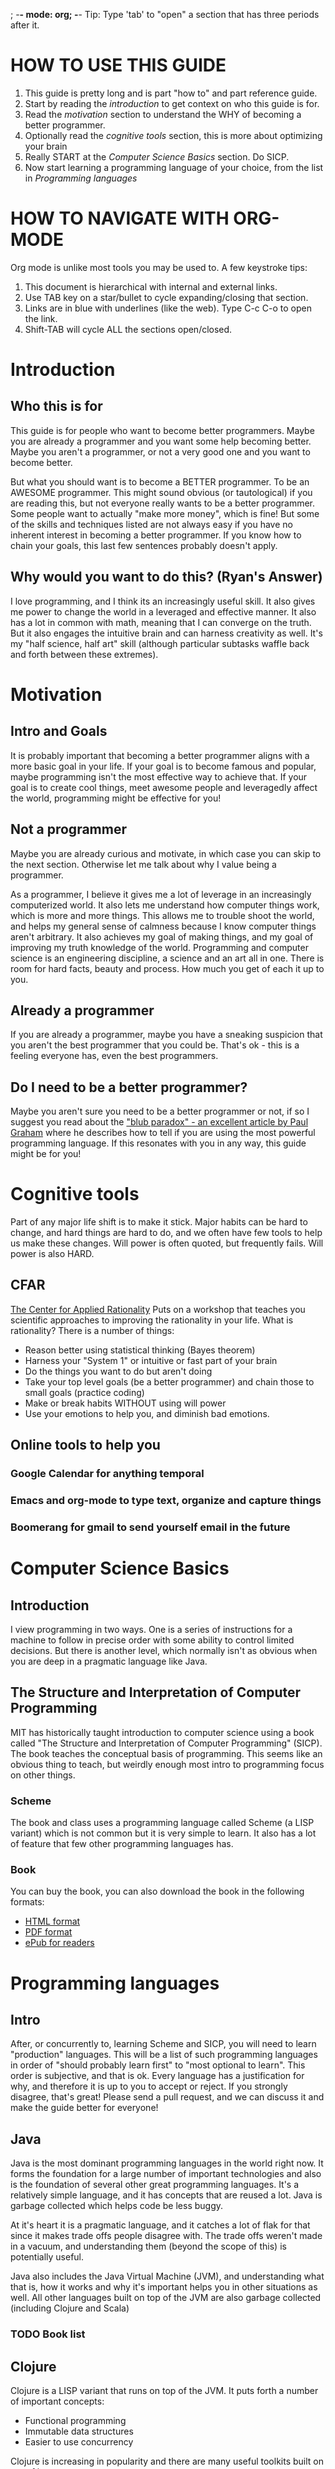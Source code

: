 ; -*- mode: org; -*-
Tip: Type 'tab' to "open" a section that has three periods after it.
* HOW TO USE THIS GUIDE
  1. This guide is pretty long and is part "how to" and part reference guide.  
  2. Start by reading the [[Introduction][introduction]] to get context on who this guide is for.
  3. Read the [[Motivation][motivation]] section to understand the WHY of becoming a better programmer.
  4. Optionally read the [[Cognitive%20tools][cognitive tools]] section, this is more about optimizing your brain
  5. Really START at the [[Computer%20Science%20Basics][Computer Science Basics]] section.  Do SICP.
  6. Now start learning a programming language of your choice, from the list in [[Programming%20languages][Programming languages]]
* HOW TO NAVIGATE WITH ORG-MODE
  Org mode is unlike most tools you may be used to. A few keystroke tips:
  1. This document is hierarchical with internal and external links.
  2. Use TAB key on a star/bullet to cycle expanding/closing that section.
  3. Links are in blue with underlines (like the web).  Type C-c C-o to open the link.
  4. Shift-TAB will cycle ALL the sections open/closed.
* Introduction
** Who this is for
   This guide is for people who want to become better programmers.  Maybe you are already
   a programmer and you want some help becoming better.  Maybe you aren't a programmer, or 
   not a very good one and you want to become better. 

   But what you should want is to become a BETTER programmer.  To be an AWESOME programmer.
   This might sound obvious (or tautological) if you are reading this, but not everyone really 
   wants to be a better programmer.  Some people want to actually "make more money", which is fine!
   But some of the skills and techniques listed are not always easy if you have no inherent interest
   in becoming a better programmer.  If you know how to chain your goals, this last few sentences 
   probably doesn't apply.
** Why would you want to do this? (Ryan's Answer)
   I love programming, and I think its an increasingly useful skill.  It also gives me power to
   change the world in a leveraged and effective manner.  It also has a lot in common with math,
   meaning that I can converge on the truth.  But it also engages the intuitive brain and 
   can harness creativity as well.  It's my "half science, half art" skill (although particular
   subtasks waffle back and forth between these extremes).
* Motivation
** Intro and Goals
   It is probably important that becoming a better programmer aligns with a more basic goal in your life. 
   If your goal is to become famous and popular, maybe programming isn't the most effective way to achieve that.
   If your goal is to create cool things, meet awesome people and leveragedly affect the world,
   programming might be effective for you!
** Not a programmer
   Maybe you are already curious and motivate, in which case you can skip to the next section.  Otherwise let me 
   talk about why I value being a programmer.
   
   As a programmer, I believe it gives me a lot of leverage in an increasingly computerized world. It also
   lets me understand how computer things work, which is more and more things.  This allows me to trouble shoot
   the world, and helps my general sense of calmness because I know computer things aren't arbitrary.  It also
   achieves my goal of making things, and my goal of improving my truth knowledge of the world.  Programming
   and computer science is an engineering discipline, a science and an art all in one.  There is room for
   hard facts, beauty and process.  How much you get of each it up to you.
** Already a programmer
   If you are already a programmer, maybe you have a sneaking suspicion that you aren't the best
   programmer that you could be.  That's ok - this is a feeling everyone has, even the best programmers.
** Do I need to be a better programmer?
   Maybe you aren't sure you need to be a better programmer or not, if so I suggest you read about
   the [[http://www.paulgraham.com/avg.html]["blub paradox" - an excellent article by Paul Graham]] where he describes how to tell if you are
   using the most powerful programming language.  If this resonates with you in any way, this guide
   might be for you!
* Cognitive tools
  Part of any major life shift is to make it stick.  Major habits can be
  hard to change, and hard things are hard to do, and we often have few
  tools to help us make these changes.  Will power is often quoted, but
  frequently fails.  Will power is also HARD.  
** CFAR
   [[http://rationality.org][The Center for Applied Rationality]] Puts on a workshop that teaches you
   scientific approaches to improving the rationality in your life.  What 
   is rationality?  There is a number of things:
   - Reason better using statistical thinking (Bayes theorem)
   - Harness your "System 1" or intuitive or fast part of your brain
   - Do the things you want to do but aren't doing
   - Take your top level goals (be a better programmer) and chain those to small goals (practice coding)
   - Make or break habits WITHOUT using will power
   - Use your emotions to help you, and diminish bad emotions.
** Online tools to help you
*** Google Calendar for anything temporal
*** Emacs and org-mode to type text, organize and capture things
*** Boomerang for gmail to send yourself email in the future
* Computer Science Basics
** Introduction
   I view programming in two ways.  One is a series of instructions for a machine to follow in precise order
   with some ability to control limited decisions.  But there is another level, which normally isn't as obvious
   when you are deep in a pragmatic language like Java.
** The Structure and Interpretation of Computer Programming
   MIT has historically taught introduction to computer science using a book called "The Structure
   and Interpretation of Computer Programming" (SICP).  The book teaches the conceptual basis
   of programming.  This seems like an obvious thing to teach, but weirdly enough most intro to
   programming focus on other things.
*** Scheme
   The book and class uses a programming language
   called Scheme (a LISP variant) which is not common but it is very simple to learn.  It also has
   a lot of feature that few other programming languages has.
*** Book
    You can buy the book, you can also download the book in the following formats:
    - [[http://mitpress.mit.edu/sicp/full-text/book/book.html][HTML format]]
    - [[https://github.com/sarabander/sicp-pdf][PDF format]]
    - [[https://github.com/ieure/sicp][ePub for readers]]
* Programming languages
** Intro
   After, or concurrently to, learning Scheme and SICP, you will need
   to learn "production" languages.  This will be a list of such
   programming languages in order of "should probably learn first" to
   "most optional to learn".  This order is subjective, and that is
   ok.  Every language has a justification for why, and therefore it
   is up to you to accept or reject.  If you strongly disagree, that's
   great!  Please send a pull request, and we can discuss it and make
   the guide better for everyone!
** Java
   Java is the most dominant programming languages in the world right now.  It forms the foundation for
   a large number of important technologies and also is the foundation of several other great programming
   languages.  It's a relatively simple language, and it has concepts that are reused a lot. Java is 
   garbage collected which helps code be less buggy.

   At it's heart it is a pragmatic language, and it catches a lot of flak for that since it makes
   trade offs people disagree with.  The trade offs weren't made in a vacuum, and understanding them
   (beyond the scope of this) is potentially useful. 

   Java also includes the Java Virtual Machine (JVM), and understanding what that is, how it works 
   and why it's important helps you in other situations as well.  All other languages built on top of the
   JVM are also garbage collected (including Clojure and Scala)
*** TODO Book list
** Clojure
   Clojure is a LISP variant that runs on top of the JVM.  It puts forth a number of important concepts:
   - Functional programming
   - Immutable data structures
   - Easier to use concurrency
     
   Clojure is increasing in popularity and there are many useful toolkits built on top of it.
*** TODO Book list
** Scala
   Scala is a statically typed language on top of the JVM (see a pattern?).  It uses static typing to provide
   more safety and guarantees at compile-time that your program is correct. 

   Scala is very popular, and there are many useful toolkits written for it.
*** TODO Book list
** Go-lang
   Go is a new programming language for doing fast and concurrent systems.  People are finding much
   success using it to write message processing systems, HTTP servers and more.  Go is garbage collected.
   It could be consider a successor to C.
*** TODO Book List
** Rust
   Rust is a relatively new systems programming language being invented at Mozilla.  It has been designed
   to help rewrite Firefox and is designed around explicit, but easy, control over memory.  It could be
   considered a successor to C++.
** Objective C
   This is the programming language used to program for Apple user interfaces such as iPhone and Mac OS X.
   It is mostly useful for these tasks.
** C
   C is the language that the Linux kernel is written in.  It's fairly low level, and many other systems
   are written in C.  For example, Go has elements written in C.
** C++
   C++ is a newer language derived from C.  It is a lot more complex than most programming languages,
   and can be hard to write bug free code in.  But many systems are written in C++.  Such as:
   - The JVM
   - Firefox
   - Lots of windows
   - Many commercial desktop apps
   - Google's backend services
   
   Since it's complex, hard to learn and potentially dangerous (in terms of probability of creating
   bugs) it is listed last.  It is helpful to know it as a lower level layer of computing however.
* Systems to know
** Big data systems
*** [[http://hadoop.apache.org/][Hadoop]]
    Hadoop is the dominant distributed computing and storage system.  It has a computational component
    based on the Map-Reduce paper by Google, and a storage component based on the GFS paper also by Google.
    It's open source, and very very hot right now.
*** [[http://www.cascading.org/][Cascading]]
    A data-flow programming toolkit on top of Hadoop, Cascading lets you express your complex data
    processing in a simpler manner.  Since all non-trivial tasks take more than 1 map-reduce job, 
    cascading automates chaining these together.
**** [[http://github.com/twitter/scalding/][Scalding]]
     A Scala API for Cascading. Express your cascading programs concisely in Scala.
**** [[http://github.com/nathanmarz/cascalog][Cascalog]]
     A Clojure library that uses Cascading. Express your computation even more concisely in Clojure.
* Tools
** Emacs
   Classic editor that is written in lisp (e-lisp).  Highly programmable, and one of two favorite
   editors of programmers.  
** Vi/VIM
   The OTHER classic editor.  I personally find it a little frustrating because of the 'mode' system whereby
   you are either entering commands or text but not both.  It's stripped down, installed on nearly every
   Unix system, and it is worth knowing to some extent.
** IntelliJ 
   Hands down the best Java IDE out there.  If you are doing Java, do yourself a favor and download
   IntelliJ - the community edition is free.   The "complete" edition costs, but unless you are doing
   J2EE Java things you wont need it.
** Github
   Github is basically the social network for programmer's code.  Its free for public repositories and
   for a moderate charge you can host private repositories.  There are organizational accounts and I have
   successfully used github for companies of ~ 20 developers.
** Git
   Arguably the most popular source code control system out there right now.  
* Random links
** [[http://worrydream.com/dbx/][The Future of Programming]]
   A nice overview and discussion about the history of programming going way way way back.
